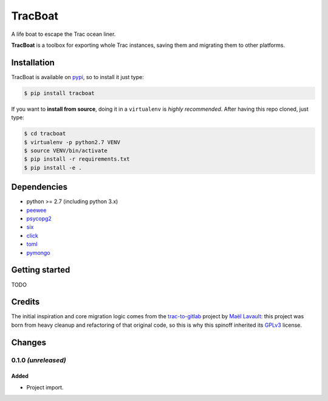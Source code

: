 ========
TracBoat
========

A life boat to escape the Trac ocean liner.

**TracBoat** is a toolbox for exporting whole Trac instances, saving them and
migrating them to other platforms.

Installation
============
TracBoat is available on `pypi <https://pypi.python.org/pypi/tracboat>`_,
so to install it just type:

.. code::

    $ pip install tracboat

If you want to **install from source**, doing it in a ``virtualenv`` is *highly
recommended*. After having this repo cloned, just type:

.. code::

    $ cd tracboat
    $ virtualenv -p python2.7 VENV
    $ source VENV/bin/activate
    $ pip install -r requirements.txt
    $ pip install -e .


Dependencies
============

* python >= 2.7 (including python 3.x)
* `peewee <https://pypi.python.org/pypi/peewee>`_
* `psycopg2 <https://pypi.python.org/pypi/psycopg2>`_
* `six <https://pypi.python.org/pypi/six>`_
* `click <https://pypi.python.org/pypi/click>`_
* `toml <https://pypi.python.org/pypi/toml>`_
* `pymongo <https://pypi.python.org/pypi/pymongo>`_

Getting started
===============

TODO

Credits
=======

The initial inspiration and core migration logic comes from the 
`trac-to-gitlab <https://github.com/moimael/trac-to-gitlab>`_ project by
`Maël Lavault <https://github.com/moimael>`_: this project was born from
heavy cleanup and refactoring of that original code, so this is why this spinoff
inherited its `GPLv3 <https://www.gnu.org/licenses/gpl-3.0.en.html>`_ license.

Changes
=======

0.1.0 *(unreleased)*
--------------------

Added
`````
- Project import.


.. _trac:
    https://trac.edgewall.org/
